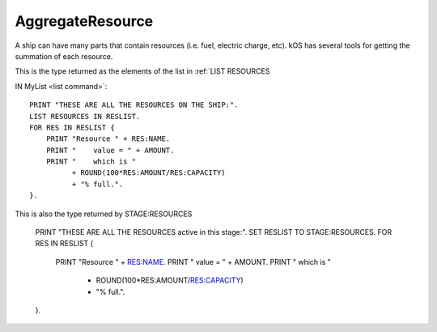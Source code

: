 .. _aggregateresource:

AggregateResource
========

A ship can have many parts that contain resources (i.e. fuel, electric charge, etc). kOS has several tools for getting the summation of each resource.

This is the type returned as the elements of the list in :ref:`LIST RESOURCES

IN MyList <list command>`::

    PRINT "THESE ARE ALL THE RESOURCES ON THE SHIP:".
    LIST RESOURCES IN RESLIST.
    FOR RES IN RESLIST {
        PRINT "Resource " + RES:NAME.
        PRINT "    value = " + AMOUNT.
        PRINT "    which is "
              + ROUND(100*RES:AMOUNT/RES:CAPACITY)
              + "% full.".
    }.
	
This is also the type returned by STAGE:RESOURCES

    PRINT "THESE ARE ALL THE RESOURCES active in this stage:".
    SET RESLIST TO STAGE:RESOURCES.
    FOR RES IN RESLIST {
        PRINT "Resource " + RES:NAME.
        PRINT "    value = " + AMOUNT.
        PRINT "    which is "
              + ROUND(100*RES:AMOUNT/RES:CAPACITY)
              + "% full.".
    }.

.. structure:: Resource

    .. list-table::
        :header-rows: 1
        :widths: 2 1 4

        * - Suffix
          - Type
          - Description

        * - :attr:`NAME`
          - string
          - Resource name
        * - :attr:`AMOUNT`
          - scalar
          - Amount of this resource left
        * - :attr:`CAPACITY`
          - scalar
          - Maximum amount of this resource
		* - :attr:`PARTS`
          - List
          - A collection of the parts that can contain this resource
        
		
.. attribute:: Resource:NAME

    :access: Get only
    :type: string

    The name of the resource, i.e. "LIQUIDFUEL", "ELECTRICCHARGE", "MONOPROP".

.. attribute:: Resource:AMOUNT

    :access: Get only
    :type: scalar

    The value of how much resource is left.

.. attribute:: Resource:CAPACITY

    :access: Get only
    :type: scalar

    What AMOUNT would be if the resource was filled to the top.

.. attribute:: Resource:PARTS

    :access: Get only
    :type: List

	Because this is a summation of the resources from many parts. kOS gives you the list of all parts that do or could contain the resource.